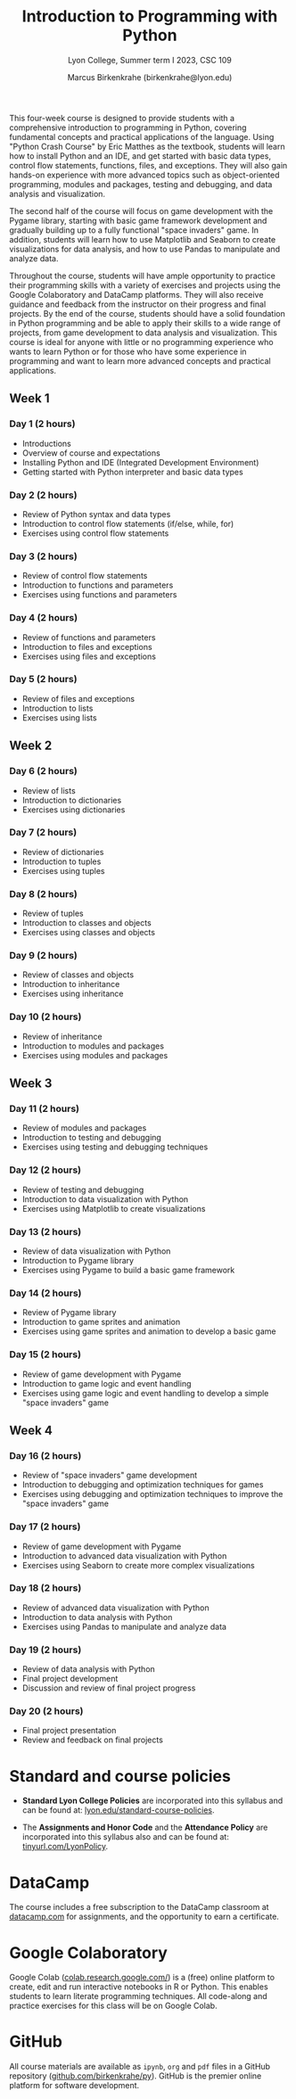 #+title: Introduction to Programming with Python 
#+author: Marcus Birkenkrahe (birkenkrahe@lyon.edu)
#+subtitle: Lyon College, Summer term I 2023, CSC 109
#+startup: overview hideblocks inlineimages indent
#+options: toc:nil num:nil
This four-week course is designed to provide students with a
comprehensive introduction to programming in Python, covering
fundamental concepts and practical applications of the language. Using
"Python Crash Course" by Eric Matthes as the textbook, students will
learn how to install Python and an IDE, and get started with basic
data types, control flow statements, functions, files, and
exceptions. They will also gain hands-on experience with more advanced
topics such as object-oriented programming, modules and packages,
testing and debugging, and data analysis and visualization.

The second half of the course will focus on game development with the
Pygame library, starting with basic game framework development and
gradually building up to a fully functional "space invaders" game. In
addition, students will learn how to use Matplotlib and Seaborn to
create visualizations for data analysis, and how to use Pandas to
manipulate and analyze data.

Throughout the course, students will have ample opportunity to
practice their programming skills with a variety of exercises and
projects using the Google Colaboratory and DataCamp platforms. They
will also receive guidance and feedback from the instructor on their
progress and final projects. By the end of the course, students should
have a solid foundation in Python programming and be able to apply
their skills to a wide range of projects, from game development to
data analysis and visualization. This course is ideal for anyone with
little or no programming experience who wants to learn Python or for
those who have some experience in programming and want to learn more
advanced concepts and practical applications.

** Week 1
*** Day 1 (2 hours)

- Introductions
- Overview of course and expectations
- Installing Python and IDE (Integrated Development Environment)
- Getting started with Python interpreter and basic data types
*** Day 2 (2 hours)

- Review of Python syntax and data types
- Introduction to control flow statements (if/else, while, for)
- Exercises using control flow statements
*** Day 3 (2 hours)

- Review of control flow statements
- Introduction to functions and parameters
- Exercises using functions and parameters
*** Day 4 (2 hours)

- Review of functions and parameters
- Introduction to files and exceptions
- Exercises using files and exceptions

*** Day 5 (2 hours)

- Review of files and exceptions
- Introduction to lists
- Exercises using lists
** Week 2
*** Day 6 (2 hours)

- Review of lists
- Introduction to dictionaries
- Exercises using dictionaries
*** Day 7 (2 hours)

- Review of dictionaries
- Introduction to tuples
- Exercises using tuples
*** Day 8 (2 hours)

- Review of tuples
- Introduction to classes and objects
- Exercises using classes and objects
*** Day 9 (2 hours)

- Review of classes and objects
- Introduction to inheritance
- Exercises using inheritance
*** Day 10 (2 hours)

- Review of inheritance
- Introduction to modules and packages
- Exercises using modules and packages
** Week 3
*** Day 11 (2 hours)

- Review of modules and packages
- Introduction to testing and debugging
- Exercises using testing and debugging techniques
*** Day 12 (2 hours)

- Review of testing and debugging
- Introduction to data visualization with Python
- Exercises using Matplotlib to create visualizations

*** Day 13 (2 hours)

- Review of data visualization with Python
- Introduction to Pygame library
- Exercises using Pygame to build a basic game framework
*** Day 14 (2 hours)

- Review of Pygame library
- Introduction to game sprites and animation
- Exercises using game sprites and animation to develop a basic game
*** Day 15 (2 hours)

- Review of game development with Pygame
- Introduction to game logic and event handling
- Exercises using game logic and event handling to develop a simple "space invaders" game
** Week 4
*** Day 16 (2 hours)

- Review of "space invaders" game development
- Introduction to debugging and optimization techniques for games
- Exercises using debugging and optimization techniques to improve the
  "space invaders" game
*** Day 17 (2 hours)

- Review of game development with Pygame
- Introduction to advanced data visualization with Python
- Exercises using Seaborn to create more complex visualizations
*** Day 18 (2 hours)

- Review of advanced data visualization with Python
- Introduction to data analysis with Python
- Exercises using Pandas to manipulate and analyze data
*** Day 19 (2 hours)

- Review of data analysis with Python
- Final project development
- Discussion and review of final project progress
*** Day 20 (2 hours)

- Final project presentation
- Review and feedback on final projects

* Standard and course policies

- *Standard Lyon College Policies* are incorporated into this syllabus
  and can be found at: [[http://www.lyon.edu/standard-course-policies][lyon.edu/standard-course-policies]].

- The *Assignments and Honor Code* and the *Attendance Policy* are
  incorporated into this syllabus also and can be found at:
  [[https://tinyurl.com/LyonPolicy][tinyurl.com/LyonPolicy]].
  
* DataCamp

The course includes a free subscription to the DataCamp classroom at
[[https://datacamp.com/][datacamp.com]] for assignments, and the opportunity to earn a
certificate.

* Google Colaboratory

Google Colab ([[https://colab.research.google.com/][colab.research.google.com/]]) is a (free) online platform
to create, edit and run interactive notebooks in R or Python. This
enables students to learn literate programming techniques. All
code-along and practice exercises for this class will be on Google
Colab.

* GitHub

All course materials are available as ~ipynb~, ~org~ and ~pdf~ files in a
GitHub repository ([[https://github.com/birkenkrahe/py][github.com/birkenkrahe/py]]). GitHub is the premier
online platform for software development.

